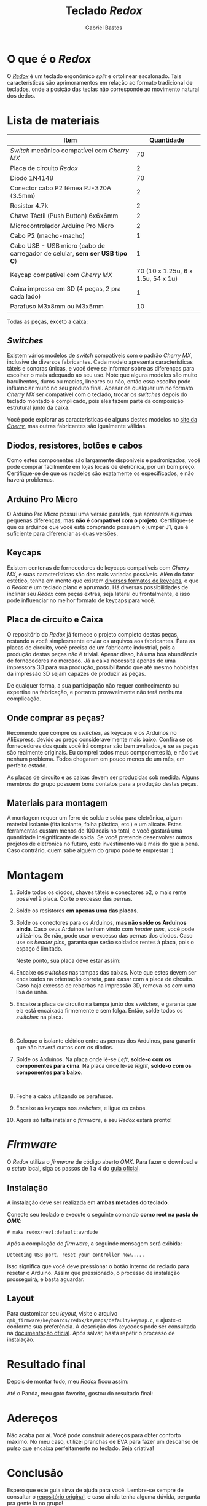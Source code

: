 # -*- after-save-hook: org-md-export-to-markdown; -*-

#+language: pt_BR
#+author: Gabriel Bastos
#+title: Teclado /Redox/

* O que é o /Redox/
  O /[[https://github.com/mattdibi/redox-keyboard/tree/master/redox][Redox]]/ é um teclado ergonômico /split/ e ortolinear escalonado. Tais características são
  aprimoramentos em relação ao formato tradicional de teclados, onde a posição das teclas não
  corresponde ao movimento natural dos dedos.

  [[./0.redox.png]]
* Lista de materiais
  | Item                                                                     |                         Quantidade |
  |--------------------------------------------------------------------------+------------------------------------|
  | /Switch/ mecânico compatível com /Cherry MX/                                 |                                 70 |
  | Placa de circuito /Redox/                                                  |                                  2 |
  | Diodo 1N4148                                                             |                                 70 |
  | Conector cabo P2 fêmea PJ-320A (3.5mm)                                   |                                  2 |
  | Resistor 4.7k                                                            |                                  2 |
  | Chave Táctil (Push Button) 6x6x6mm                                       |                                  2 |
  | Microcontrolador Arduino Pro Micro                                       |                                  2 |
  | Cabo P2 (macho-macho)                                                    |                                  1 |
  | Cabo USB - USB micro (cabo de carregador de celular, *sem ser USB tipo C*) |                                  1 |
  | Keycap compatível com /Cherry MX/                                          | 70 (10 x 1.25u, 6 x 1.5u, 54 x 1u) |
  | Caixa impressa em 3D (4 peças, 2 pra cada lado)                          |                                  1 |
  | Parafuso M3x8mm ou M3x5mm                                                |                                 10 |

  Todas as peças, exceto a caixa:
  #+html: <img src="1.parts.jpg" width="600px">
** /Switches/
   Existem vários modelos de /switch/ compatíveis com o padrão /Cherry MX/, inclusive de
   diversos fabricantes. Cada modelo apresenta características táteis e sonoras únicas, e
   você deve se informar sobre as diferenças para escolher o mais adequado ao seu
   uso. Note que alguns modelos são muito barulhentos, duros ou macios, lineares ou não,
   então essa escolha pode influenciar muito no seu produto final. Apesar de qualquer um
   no formato /Cherry MX/ ser compatível com o teclado, trocar os /switches/ depois do teclado
   montado é complicado, pois eles fazem parte da composição estrutural junto da caixa.

   Você pode explorar as características de alguns destes modelos no [[https://www.cherrymx.de/en/mx-original/mx-red.html][site da /Cherry/]], mas
   outras fabricantes são igualmente válidas.
** Diodos, resistores, botões e cabos
   Como estes componentes são largamente disponíveis e padronizados, você pode comprar
   facilmente em lojas locais de eletrônica, por um bom preço. Certifique-se de que os
   modelos são exatamente os especificados, e não haverá problemas.
** Arduino Pro Micro
   O Arduino Pro Micro possui uma versão paralela, que apresenta algumas pequenas
   diferenças, mas *não é compatível com o projeto*. Certifique-se que os arduinos que você
   está comprando possuem o jumper J1, que é suficiente para diferenciar as duas versöes.
** Keycaps
   Existem centenas de fornecedores de keycaps compatíveis com /Cherry MX/, e suas
   características são das mais variadas possíveis. Além do fator estético, tenha em mente
   que existem [[https://deskthority.net/wiki/Keyboard_profile][diversos formatos de keycaps]], e que o /Redox/ é um teclado plano e
   aprumado. Há diversas possibilidades de inclinar seu /Redox/ com peças extras, seja
   lateral ou frontalmente, e isso pode influenciar no melhor formato de keycaps para
   você.
** Placa de circuito e Caixa
   O repositório do /Redox/ já fornece o projeto completo destas peças, restando a você
   simplesmente enviar os arquivos aos fabricantes. Para as placas de circuito, você
   precisa de um fabricante industrial, pois a produção destas peças não é trivial. Apesar
   disso, há uma boa abundância de fornecedores no mercado. Já a caixa necessita apenas de
   uma impressora 3D para sua produção, possibilitando que até mesmo hobbistas da
   impressão 3D sejam capazes de produzir as peças.

   De qualquer forma, a sua participação não requer conhecimento ou expertise na
   fabricação, e portanto provavelmente não terá nenhuma complicação.
** Onde comprar as peças?
   Recomendo que compre os /switches/, as keycaps e os Arduinos no AliExpress, devido ao preço
   consideravelmente mais baixo. Confira se os fornecedores dos quais você irá comprar são
   bem avaliados, e se as peças são realmente originais. Eu comprei todos meus componentes
   lá, e não tive nenhum problema. Todos chegaram em pouco menos de um mês, em perfeito
   estado.

   As placas de circuito e as caixas devem ser produzidas sob medida. Alguns membros do
   grupo possuem bons contatos para a produção destas peças.
** Materiais para montagem
   A montagem requer um ferro de solda e solda para eletrônica, algum material isolante
   (fita isolante, folha plástica, etc.) e um alicate. Estas ferramentas custam menos de
   100 reais no total, e você gastará uma quantidade insignificante de solda. Se você
   pretende desenvolver outros projetos de eletrônica no futuro, este investimento vale
   mais do que a pena. Caso contrário, quem sabe alguém do grupo pode te emprestar :)
* Montagem
  1. Solde todos os diodos, chaves táteis e conectores p2, o mais rente possível à
     placa. Corte o excesso das pernas.
  2. Solde os resistores *em apenas uma das placas*.
  3. Solde os conectores para os Arduinos, *mas não solde os Arduinos ainda*. Caso seus
     Arduinos tenham vindo com /header pins/, você pode utilizá-los. Se não, pode usar o
     excesso das pernas dos diodos. Caso use os /header pins/, garanta que serão soldados
     rentes à placa, pois o espaço é limitado.

     Neste ponto, sua placa deve estar assim:
     #+html: <img src="2.partial-assemble-up.jpg" width="600px">
     #+html: <img src="3.partial-assemble-down.jpg" width="600px">
  4. Encaixe os /switches/ nas tampas das caixas. Note que estes devem ser encaixados na
     orientação correta, para casar com a placa de circuito. Caso haja excesso de rebarbas
     na impressão 3D, remova-os com uma lixa de unha.
     #+html: <img src="4.partial-switches.jpg" width="600px">
     #+html: <img src="5.all-switches.jpg" width="600px">
  5. Encaixe a placa de circuito na tampa junto dos /switches/, e garanta que ela está
     encaixada firmemente e sem folga. Então, solde todos os /switches/ na placa.
     #+html: <br><img src="6.mounted_plate_left.jpg" width="600px">
  6. Coloque o isolante elétrico entre as pernas dos Arduinos, para garantir que não
     haverá curtos com os diodos.
     #+html: <img src="7.insulating.jpg" width="600px">
  7. Solde os Arduinos. Na placa onde lê-se /Left/, *solde-o com os componentes para cima*. Na
     placa onde lê-se /Right/, *solde-o com os componentes para baixo*.
     #+html: <br><img src="8.mounted_plate_right.jpg" width="600px">
     #+html: <img src="8.2.mounted_plate_left.jpg" width="600px">
  8. Feche a caixa utilizando os parafusos.
  9. Encaixe as keycaps nos /switches/, e ligue os cabos.
  10. Agora só falta instalar o /firmware/, e seu /Redox/ estará pronto!
* /Firmware/
  O /Redox/ utiliza o /firmware/ de código aberto /QMK/. Para fazer o download e o /setup/ local,
   siga os passos de 1 a 4 do [[https://docs.qmk.fm/#/getting_started_build_tools][guia oficial]].
** Instalação
   A instalação deve ser realizada em *ambas metades do teclado*.

   Conecte seu teclado e execute o seguinte comando *como root na pasta do /QMK/*:
   #+begin_example
     # make redox/rev1:default:avrdude
   #+end_example
   Após a compilação do /firmware/, a seguinde mensagem será exibida:
   #+begin_example
     Detecting USB port, reset your controller now.....
   #+end_example
   Isso significa que você deve pressionar o botão interno do reclado para resetar o
   Arduino. Assim que pressionado, o processo de instalação prosseguirá, e basta aguardar.
** Layout
   Para customizar seu /layout/, visite o arquivo
   =qmk_firmware/keyboards/redox/keymaps/default/keymap.c=, e ajuste-o conforme sua
   preferência. A descrição dos keycodes pode ser consultada na [[https://beta.docs.qmk.fm/using-qmk/simple-keycodes/keycodes_basic][documentação oficial]]. Após
   salvar, basta repetir o processo de instalação.
* Resultado final
  Depois de montar tudo, meu /Redox/ ficou assim:
  #+html: <img src="9.done.jpg" width="600px">

  Até o Panda, meu gato favorito, gostou do resultado final:
  #+html: <img src="10.cat.jpg" width="600px">
* Adereços
  Não acaba por aí. Você pode construir adereços para obter conforto máximo. No meu caso,
  utilizei pranchas de EVA para fazer um descanso de pulso que encaixa perfeitamente no
  teclado. Seja criativa!
  #+html: <img src="11.pad.jpg" width="600px">
  #+html: <img src="12.pad sideways.jpg" width="600px">
* Conclusão
  Espero que este guia sirva de ajuda para você. Lembre-se sempre de consultar o
  [[https://github.com/mattdibi/redox-keyboard/tree/master/redox][repositório original]], e caso ainda tenha alguma dúvida, pergunta pra gente lá no grupo!


# ![0.redox](uploads/49fa720362b131a8bda64af14c4acdae/0.redox.png)
# ![1.parts](uploads/e3f6d456425646a6d2d6635aca4d4301/1.parts.jpg)
# ![2.partial-assemble-up](uploads/e975e6cafc020f5260b45381f076a052/2.partial-assemble-up.jpg)
# ![3.partial-assemble-down](uploads/99e4bf1b51e6406ea2139a963fd0a61c/3.partial-assemble-down.jpg)
# ![4.partial-switches](uploads/39290d1696c5e79b734830f21ae86519/4.partial-switches.jpg)
# ![5.all-switches](uploads/5f8126d311e3c3ec03ef9a89a1516ab1/5.all-switches.jpg)
# ![6.mounted_plate_left](uploads/ab20815b6824d20cbee3c099be4e1cfe/6.mounted_plate_left.jpg)
# ![7.insulating](uploads/03daa9d68269fdada7e534fe9d18ccf3/7.insulating.jpg)
# ![8.mounted_plate_right](uploads/22b033d1a6a912b2ba0cb70185fdf6c3/8.mounted_plate_right.jpg)
# ![8.2.mounted_plate_left](uploads/5e7bfbfb6ee6417ad003ae2ca988c6ad/8.2.mounted_plate_left.jpg)
# ![9.done](uploads/4723a34d669da171a38231359a6f1846/9.done.jpg)
# ![10.cat](uploads/e6a80c96aa66f486ac57a880b0ad07f1/10.cat.jpg)
# ![11.pad](uploads/648dd0bbdd674d0613b14574a23ba036/11.pad.jpg)
# ![12.pad_sideways](uploads/bc82f7a79b8d3ea7e0ec55f4a4a7d0a6/12.pad_sideways.jpg)
